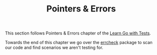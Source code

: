 #+TITLE: Pointers & Errors

This section follows Pointers & Errors chapter of the [[https://quii.gitbook.io/learn-go-with-tests/go-fundamentals/pointers-and-errors][Learn Go with Tests]].

Towards the end of this chapter we go over the [[https://quii.gitbook.io/learn-go-with-tests/go-fundamentals/pointers-and-errors#unchecked-errors][errcheck]] package to scan our
code and find scenarios we aren't testing for.
